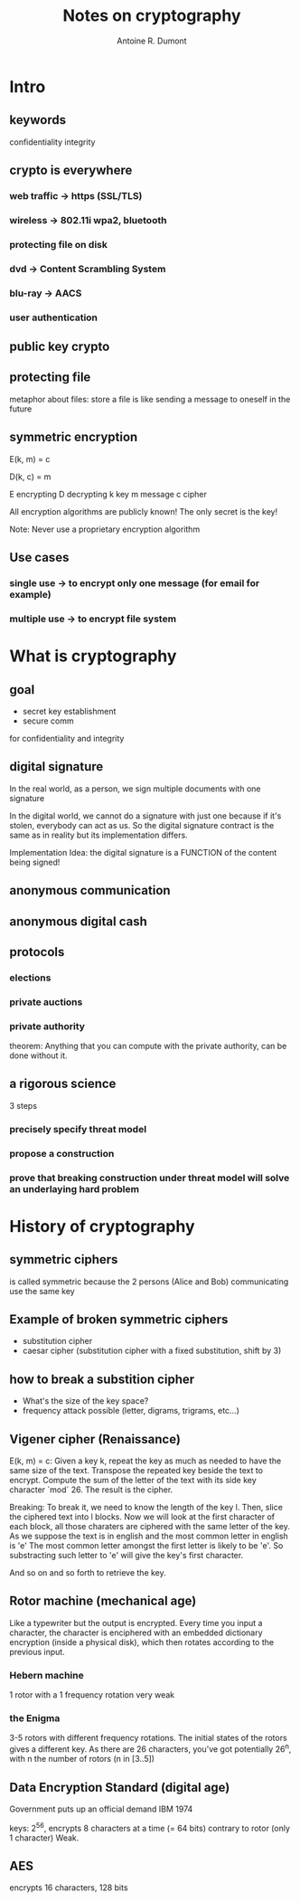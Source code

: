 #+title: Notes on cryptography
#+author: Antoine R. Dumont

* Intro
** keywords
confidentiality
integrity
** crypto is everywhere
*** web traffic -> https (SSL/TLS)
*** wireless -> 802.11i wpa2, bluetooth
*** protecting file on disk
*** dvd -> Content Scrambling System
*** blu-ray -> AACS
*** user authentication
** public key crypto
** protecting file
metaphor about files: store a file is like sending a message to oneself in the future
** symmetric encryption
E(k, m) = c

D(k, c) = m

E encrypting
D decrypting
k key
m message
c cipher

All encryption algorithms are publicly known!
The only secret is the key!

Note: Never use a proprietary encryption algorithm

** Use cases
*** single use -> to encrypt only one message (for email for example)
*** multiple use -> to encrypt file system

* What is cryptography
** goal
- secret key establishment
- secure comm

for confidentiality and integrity
** digital signature
In the real world, as a person, we sign multiple documents with one signature

In the digital world, we cannot do a signature with just one because if it's stolen, everybody can act as us.
So the digital signature contract is the same as in reality but its implementation differs.

Implementation Idea: the digital signature is a FUNCTION of the content being signed!
** anonymous communication

** anonymous digital cash

** protocols
*** elections
*** private auctions
*** private authority
theorem: Anything that you can compute with the private authority, can be done without it.
** a rigorous science
3 steps
*** precisely specify threat model
*** propose a construction
*** prove that breaking construction under threat model will solve an underlaying hard problem
* History of cryptography
** symmetric ciphers
is called symmetric because the 2 persons (Alice and Bob) communicating use the same key
** Example of broken symmetric ciphers
- substitution cipher
- caesar cipher (substitution cipher with a fixed substitution, shift by 3)
** how to break a substition cipher
- What's the size of the key space?
- frequency attack possible (letter, digrams, trigrams, etc...)
** Vigener cipher (Renaissance)
E(k, m) = c:
Given a key k, repeat the key as much as needed to have the same size of the text.
Transpose the repeated key beside the text to encrypt.
Compute the sum of the letter of the text with its side key character `mod` 26.
The result is the cipher.

Breaking:
To break it, we need to know the length of the key l.
Then, slice the ciphered text into l blocks.
Now we will look at the first character of each block, all those charaters are ciphered with the same letter of the key.
As we suppose the text is in english and the most common letter in english is 'e'
The most common letter amongst the first letter is likely to be 'e'.
So substracting such letter to 'e' will give the key's first character.

And so on and so forth to retrieve the key.
** Rotor machine (mechanical age)
Like a typewriter but the output is encrypted.
Every time you input a character, the character is enciphered with an embedded dictionary encryption (inside a physical disk), which then rotates according to the previous input.
*** Hebern machine
1 rotor with a 1 frequency rotation
very weak

*** the Enigma
3-5 rotors with different frequency rotations.
The initial states of the rotors gives a different key.
As there are 26 characters, you've got potentially 26^n, with n the number of rotors (n in [3..5])

** Data Encryption Standard (digital age)
Government puts up an official demand
IBM 1974

keys: 2^56, encrypts 8 characters at a time (= 64 bits) contrary to rotor (only 1 character)
Weak.

** AES
encrypts 16 characters, 128 bits

